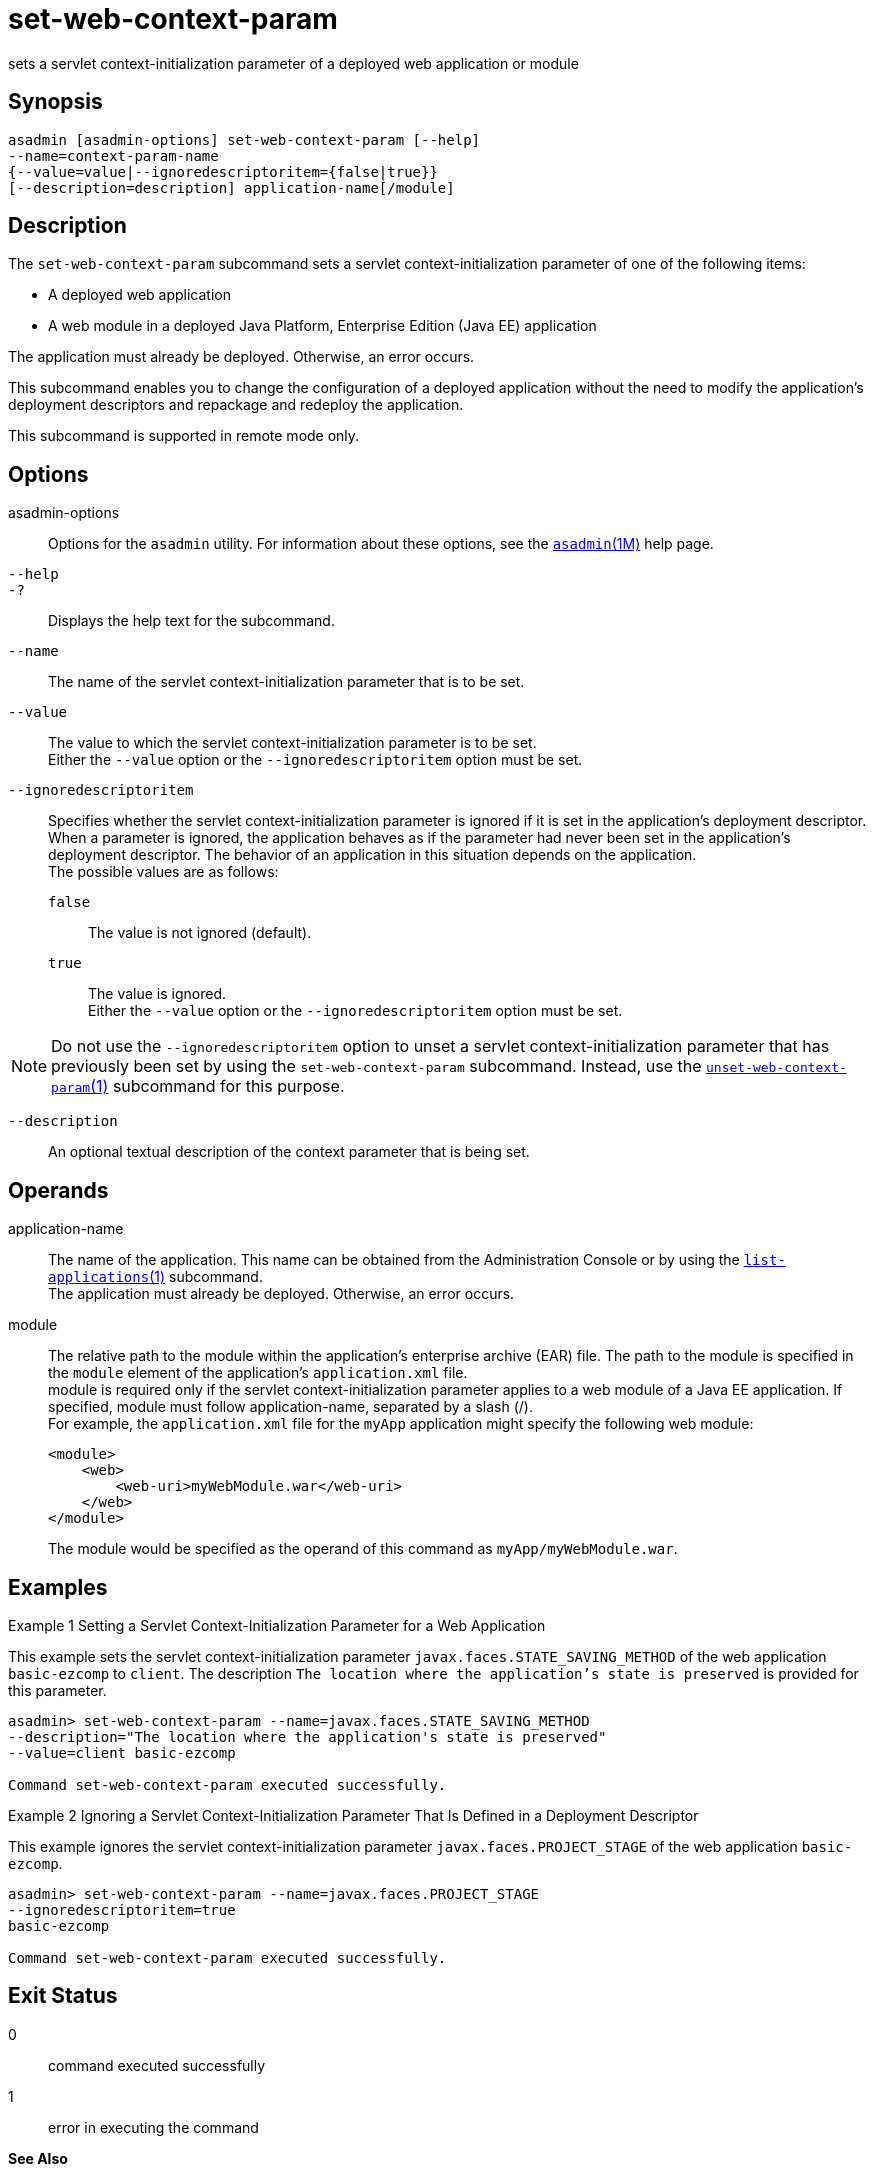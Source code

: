 [[set-web-context-param]]
= set-web-context-param

sets a servlet context-initialization parameter of a deployed web application or module

[[synopsis]]
== Synopsis

[source,shell]
----
asadmin [asadmin-options] set-web-context-param [--help] 
--name=context-param-name 
{--value=value|--ignoredescriptoritem={false|true}} 
[--description=description] application-name[/module]
----

[[description]]
== Description

The `set-web-context-param` subcommand sets a servlet context-initialization parameter of one of the following items:

* A deployed web application
* A web module in a deployed Java Platform, Enterprise Edition (Java EE) application

The application must already be deployed. Otherwise, an error occurs.

This subcommand enables you to change the configuration of a deployed application without the need to modify the application's deployment
descriptors and repackage and redeploy the application.

This subcommand is supported in remote mode only.

[[options]]
== Options

asadmin-options::
  Options for the `asadmin` utility. For information about these options, see the xref:asadmin.adoc#asadmin-1m[`asadmin`(1M)] help page.
`--help`::
`-?`::
  Displays the help text for the subcommand.
`--name`::
  The name of the servlet context-initialization parameter that is to be set.
`--value`::
  The value to which the servlet context-initialization parameter is to be set. +
  Either the `--value` option or the `--ignoredescriptoritem` option must be set.
`--ignoredescriptoritem`::
  Specifies whether the servlet context-initialization parameter is ignored if it is set in the application's deployment descriptor. When
  a parameter is ignored, the application behaves as if the parameter had never been set in the application's deployment descriptor. The
  behavior of an application in this situation depends on the application. +
  The possible values are as follows: +
  `false`;;
    The value is not ignored (default).
  `true`;;
    The value is ignored. +
  Either the `--value` option or the `--ignoredescriptoritem` option must be set. +

NOTE: Do not use the `--ignoredescriptoritem` option to unset a servlet context-initialization parameter that has previously been set by using
the `set-web-context-param` subcommand. Instead, use the xref:unset-web-context-param.adoc#unset-web-context-param-1[`unset-web-context-param`(1)]
subcommand for this purpose.

`--description`::
  An optional textual description of the context parameter that is being set.

[[operands]]
== Operands

application-name::
  The name of the application. This name can be obtained from the
  Administration Console or by using the xref:list-applications.adoc#list-applications[`list-applications`(1)]
  subcommand. +
  The application must already be deployed. Otherwise, an error occurs.
module::
  The relative path to the module within the application's enterprise archive (EAR) file. The path to the module is specified in the
  `module` element of the application's `application.xml` file. +
  module is required only if the servlet context-initialization parameter applies to a web module of a Java EE application. If
  specified, module must follow application-name, separated by a slash (/). +
  For example, the `application.xml` file for the `myApp` application might specify the following web module:
+
[source,shell]
----
<module>
    <web>
        <web-uri>myWebModule.war</web-uri>
    </web>
</module> 
----
  The module would be specified as the operand of this command as `myApp/myWebModule.war`.

[[examples]]
== Examples

Example 1 Setting a Servlet Context-Initialization Parameter for a Web Application

This example sets the servlet context-initialization parameter `javax.faces.STATE_SAVING_METHOD` of the web application `basic-ezcomp`
to `client`. The description `The location where the application's state is preserved` is provided for this parameter.

[source,shell]
----
asadmin> set-web-context-param --name=javax.faces.STATE_SAVING_METHOD 
--description="The location where the application's state is preserved" 
--value=client basic-ezcomp

Command set-web-context-param executed successfully.
----

Example 2 Ignoring a Servlet Context-Initialization Parameter That Is Defined in a Deployment Descriptor

This example ignores the servlet context-initialization parameter `javax.faces.PROJECT_STAGE` of the web application `basic-ezcomp`.

[source,shell]
----
asadmin> set-web-context-param --name=javax.faces.PROJECT_STAGE
--ignoredescriptoritem=true 
basic-ezcomp

Command set-web-context-param executed successfully.
----

[[exit-status]]
== Exit Status

0::
  command executed successfully
1::
  error in executing the command

*See Also*

* xref:asadmin.adoc#asadmin-1m[`asadmin`(1M)]
* xref:list-web-context-param.adoc#list-web-context-param[`list-web-context-param`(1)],
* xref:unset-web-context-param.adoc#unset-web-context-param-1[`unset-web-context-param`(1)]


